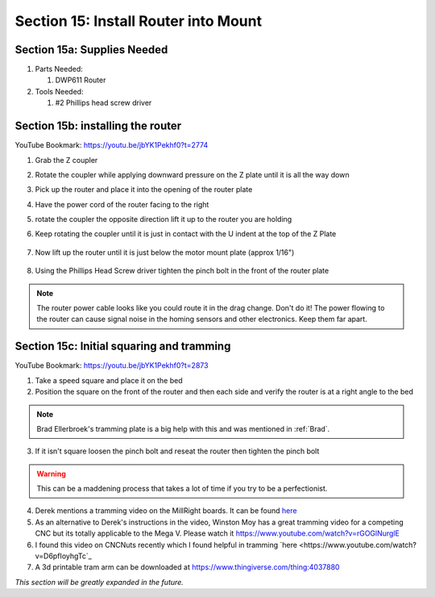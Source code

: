 Section 15: Install Router into Mount
=====================================

.. raw:: html

   <iframe width="853" height="480" src="https://www.youtube.com/embed/jbYK1Pekhf0?start=2770" frameborder="0" allow="accelerometer; autoplay; encrypted-media; gyroscope; picture-in-picture" allowfullscreen></iframe>


.. figure:: Section15_start.png
   :width: 80%

Section 15a: Supplies Needed
----------------------------
#. Parts Needed:

   #. DWP611 Router

#. Tools Needed:

   #. #2 Phillips head screw driver

Section 15b: installing the router
----------------------------------

YouTube Bookmark: https://youtu.be/jbYK1Pekhf0?t=2774

1. Grab the Z coupler

2. Rotate the coupler while applying downward pressure on the Z plate until it is all the way down

   .. image:: section_15b_rotating_coupler.png
      :width: 50%

3. Pick up the router and place it into the opening of the router plate 

4.  Have the power cord of the router facing to the right

5.  rotate the coupler the opposite direction lift it up to the router you are holding

6. Keep rotating the coupler until it is just in contact with the U indent at the top of the Z Plate
   
    .. image:: section_15b_router_in_plate.png
       :width: 50%

7. Now lift up the router until it is just below the motor mount  plate (approx 1/16")

    .. image:: section_15b_router_gap.png
       :width: 50%

8. Using the Phillips Head Screw driver tighten the pinch bolt in the front of the router plate

    .. image:: section_15b_pinch_bolt.png
       :width: 50%

.. note::  The router power cable looks like you could route it in the drag change.  Don't do it!  
           The power flowing to the router can cause signal noise in the homing sensors and other electronics.  Keep them far apart.



Section 15c: Initial squaring and tramming
------------------------------------------

YouTube Bookmark: https://youtu.be/jbYK1Pekhf0?t=2873

1. Take a speed square and place it on the bed

2. Position the square on the front of the router and then each side and verify the router is at a right angle to the bed

.. note:: Brad Ellerbroek's tramming plate is a big help with this and was mentioned in :ref:`Brad`.

3. If it isn't square loosen the pinch bolt and reseat the router then tighten the pinch bolt

.. warning:: This can be a maddening process that takes a lot of time if you try to be a perfectionist.

4.  Derek mentions a tramming video on the MillRight boards.  It can be found `here <https://millrightcnc.proboards.com/thread/1468/tram-spindle-on-cheap>`_

5. As an alternative to Derek's instructions in the video, Winston Moy has a great tramming video for a competing CNC but its totally applicable to the Mega V.  Please watch it https://www.youtube.com/watch?v=rGOGlNurglE

6. I found this video on CNCNuts recently which I found helpful in tramming `here <https://www.youtube.com/watch?v=D6pfIoyhgTc`_

7. A 3d printable tram arm can be downloaded at https://www.thingiverse.com/thing:4037880


*This section will be greatly expanded in the future.*